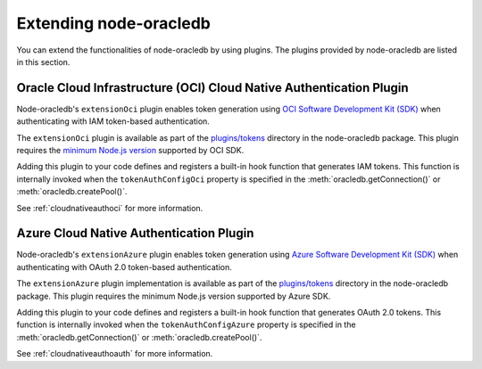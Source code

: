 .. _extendingnodeoracledb:

***********************
Extending node-oracledb
***********************

.. versionadded:: 6.8

You can extend the functionalities of node-oracledb by using plugins. The
plugins provided by node-oracledb are listed in this section.

.. _extensionociplugin:

Oracle Cloud Infrastructure (OCI) Cloud Native Authentication Plugin
====================================================================

Node-oracledb's ``extensionOci`` plugin enables token generation using `OCI
Software Development Kit (SDK) <https://www.npmjs.com/package/oci-sdk>`__ when
authenticating with IAM token-based authentication.

The ``extensionOci`` plugin is available as part of the `plugins/tokens
<https://github.com/oracle/node-oracledb/tree/main/plugins/tokens/
extensionOci/index.js>`__ directory in the node-oracledb package. This plugin
requires the `minimum Node.js version <https://docs.oracle.com/en-us/iaas/
Content/API/SDKDocs/typescriptsdk.htm#Versions_Supported>`__ supported by OCI
SDK.

Adding this plugin to your code defines and registers a built-in hook function
that generates IAM tokens. This function is internally invoked when the
``tokenAuthConfigOci`` property is specified in the
:meth:`oracledb.getConnection()` or :meth:`oracledb.createPool()`.

See :ref:`cloudnativeauthoci` for more information.

.. _extensionazureplugin:

Azure Cloud Native Authentication Plugin
========================================

Node-oracledb's ``extensionAzure`` plugin enables token generation using `Azure
Software Development Kit (SDK) <https://www.npmjs.com/~azure-sdk>`__ when
authenticating with OAuth 2.0 token-based authentication.

The ``extensionAzure`` plugin implementation is available as part of the
`plugins/tokens <https://github.com/oracle/node-oracledb/tree/main/plugins/
tokens/extensionAzure/index.js>`__ directory in the node-oracledb package.
This plugin requires the minimum Node.js version supported by Azure SDK.

Adding this plugin to your code defines and registers a built-in hook function
that generates OAuth 2.0 tokens. This function is internally invoked when the
``tokenAuthConfigAzure`` property is specified in the
:meth:`oracledb.getConnection()` or :meth:`oracledb.createPool()`.

See :ref:`cloudnativeauthoauth` for more information.
